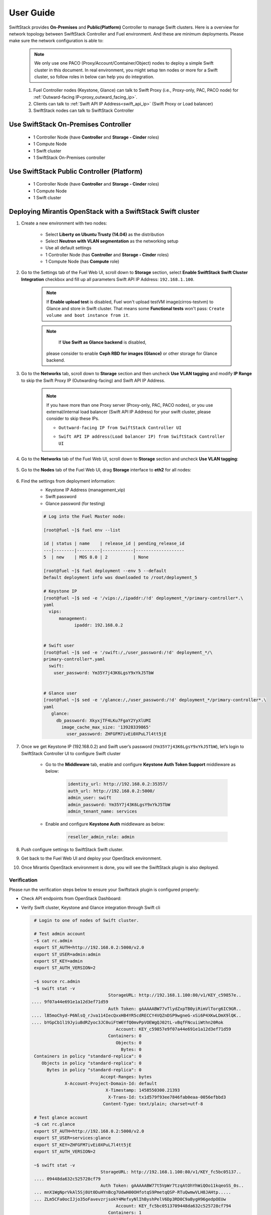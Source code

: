 User Guide
==========

SwiftStack provides **On-Premises** and **Public(Platform)** Controller to manage Swift clusters. Here is a overview for network topology between SwiftStack Controller and Fuel environment. And these are minimum deployments. Please make sure the network configuration is able to:

    .. note::

        We only use one PACO (Proxy/Account/Comtainer/Object) nodes to deploy a simple Swift cluster in this document.
        In real environment, you might setup ten nodes or more for a Swift cluster, so follow roles in below can help you do integration.


    1. Fuel Controller nodes (Keystone, Glance) can talk to Swift Proxy (i.e., Proxy-only, PAC, PACO node) for :ref:`Outward-facing IP<proxy_outward_facing_ip>`.
    2. Clients can talk to :ref:`Swift API IP Address<swift_api_ip>` (Swift Proxy or Load balancer)
    3. SwiftStack nodes can talk to SwiftStack Controller


Use SwiftStack On-Premises Controller
-------------------------------------

    * 1 Controller Node (have **Controller** and **Storage - Cinder** roles)
    * 1 Compute Node
    * 1 Swift cluster
    * 1 SwiftStack On-Premises controller

    .. image:: images/use_on_prem.png


Use SwiftStack Public Controller (Platform)
-------------------------------------------

    * 1 Controller Node (have **Controller** and **Storage - Cinder** roles)
    * 1 Compute Node
    * 1 Swift cluster

    .. image:: images/use_platform.png

Deploying Mirantis OpenStack with a SwiftStack Swift cluster
------------------------------------------------------------

#. Create a new environment with two nodes:

    * Select **Liberty on Ubuntu Trusty (14.04)** as the distribution
    * Select **Neutron with VLAN segmentation** as the networking setup
    * Use all default settings
    * 1 Controller Node (has **Controller** and **Storage - Cinder** roles)
    * 1 Compute Node (has **Compute** role)

    .. image:: images/1_add_nodes.png


    .. _swift_api_ip_address:


#. Go to the Settings tab of the Fuel Web UI,
   scroll down to **Storage** section, select **Enable SwiftStack Swift Cluster Integration** checkbox
   and fill up all parameters Swift API IP Address: ``192.168.1.100``.

    .. note::
        If **Enable upload test** is disabled, Fuel won't upload testVM image(cirros-testvm)
        to Glance and store in Swift cluster. That means some **Functional tests** won't pass:
        ``Create volume and boot instance from it``.

    .. note::
        If **Use Swift as Glance backend** is disabled,
       please consider to enable  **Ceph RBD for images (Glance)** or other storage for Glance backend.

    .. image:: images/2_enable_plugin.png

#. Go to the **Networks** tab, scroll down to **Storage** section and then
   uncheck **Use VLAN tagging** and modify **IP Range** to skip the Swift Proxy IP
   (Outwarding-facing) and Swift API IP Address.

    .. image:: images/3_config_network.png

    .. _proxy_outward_facing_ip:
    .. _swift_api_ip:

    .. note::
        If you have more than one Proxy server (Proxy-only, PAC, PACO nodes),
        or you use external/internal load balancer (Swift API IP Address) for
        your swift cluster, please consider to skip these IPs.

        * ``Outtward-facing IP from SwiftStack Controller UI``

        .. image:: images/3-1_proxy_outwarding-facing.png

        * ``Swift API IP address(Load balancer IP) from SwiftStack Controller UI``

        .. image:: images/3-2_swift_api_ip.png

#. Go to the **Networks** tab of the Fuel Web UI, scroll down to **Storage**
   section and uncheck **Use VLAN tagging**:

    .. image:: images/3_config_network.png


#. Go to the **Nodes** tab of the Fuel Web UI,
   drag **Storage** interface to **eth2** for all nodes:

    .. image:: images/4_config_interfaces.png

   .. _find_keystone_password:

#. Find the settings from deployment information:
    * Keystone IP Address (management_vip)
    * Swift password
    * Glance password (for testing)

    .. code-block:: bash

        # Log into the Fuel Master node:

        [root@fuel ~]$ fuel env --list

        id | status | name    | release_id | pending_release_id
        ---|--------|---------|------------|-------------------
        5  | new    | MOS 8.0 | 2          | None

        [root@fuel ~]$ fuel deployment --env 5 --default
        Default deployment info was downloaded to /root/deployment_5

        # Keystone IP
        [root@fuel ~]$ sed -e '/vips:/,/ipaddr:/!d' deployment_*/primary-controller*.\
        yaml
          vips:
              management:
                    ipaddr: 192.168.0.2


        # Swift user
        [root@fuel ~]$ sed -e '/swift:/,/user_password:/!d' deployment_*/\
        primary-controller*.yaml
          swift:
            user_password: Ym35Y7j43K6LgsY9xYkJ5TbW


        # Glance user
        [root@fuel ~]$ sed -e '/glance:/,/user_password:/!d' deployment_*/primary-controller*.\
        yaml 
           glance:
             db_password: XkyxjTF4LKu7FgaY2YyXlUMI
               image_cache_max_size: '13928339865'
                 user_password: ZHFGFM7ivEi0XPuL7l4tt5jE

   .. _setup_swift_middleware:

#. Once we get Keystone IP (192.168.0.2) and Swift user’s password (``Ym35Y7j43K6LgsY9xYkJ5TbW``), \
   let’s login to SwiftStack Controller UI to configure Swift cluster
    
    * Go to the **Middleware** tab, enable and configure **Keystone Auth Token Support** middleware as below:

        .. code-block:: bash

            identity_url: http://192.168.0.2:35357/
            auth_url: http://192.168.0.2:5000/
            admin_user: swift
            admin_password: Ym35Y7j43K6LgsY9xYkJ5TbW
            admin_tenant_name: services


        .. image:: images/5_config_key1.png

    * Enable and configure **Keystone Auth** middleware as below:

        .. code-block:: bash

            reseller_admin_role: admin


        .. image:: images/6_config_key2.png


#. Push configure settings to SwiftStack Swift cluster.

#. Get back to the Fuel Web UI and deploy your OpenStack environment.

#. Once Mirantis OpenStack environment is done, you will see the SwiftStack plugin is also deployed.

.. image:: images/7_deploy_verify1.png

Verification
++++++++++++

Please run the verification steps below to ensure your Swiftstack plugin is configured properly:

* Check API endpoints from OpenStack Dashboard:

  .. image:: images/8_deploy_verify2.png

  
.. _verity_cluster_swift_cli:

* Verify Swift cluster, Keystone and Glance integration through Swift cli

  .. code-block:: bash

    # Login to one of nodes of Swift cluster. 

    # Test admin account
    ~$ cat rc.admin 
    export ST_AUTH=http://192.168.0.2:5000/v2.0
    export ST_USER=admin:admin
    export ST_KEY=admin
    export ST_AUTH_VERSION=2

    ~$ source rc.admin 
    ~$ swift stat -v
                                 StorageURL: http://192.168.1.100:80/v1/KEY_c59857e..
   .... 9f07a44e691e1a12d3ef71d59
                                 Auth Token: gAAAAABW77vTlydZxpTB0yiRimVlTorg6IC9GR..
   .... lB5moChyd-P6NlsQ_rJva114IecQxxHB4YR5cdRECCY4VQZnDSP9wgneG-xSi6P4XKwLDmX9lQK..
   .... bYGpCb1l19JyiuBdRZyoc3JC0uiFtW6YfQ0mvPpVOEWgQJ02tL-vBqfFNcuiiWthn20Rok
                                    Account: KEY_c59857e9f07a44e691e1a12d3ef71d59
                                 Containers: 0
                                    Objects: 0
                                      Bytes: 0
    Containers in policy "standard-replica": 0
       Objects in policy "standard-replica": 0
         Bytes in policy "standard-replica": 0
                              Accept-Ranges: bytes
                X-Account-Project-Domain-Id: default
                                X-Timestamp: 1458550300.21393
                                 X-Trans-Id: tx1d579f93ee7846fab0eaa-0056efbbd3
                               Content-Type: text/plain; charset=utf-8

    # Test glance account
    ~$ cat rc.glance 
    export ST_AUTH=http://192.168.0.2:5000/v2.0
    export ST_USER=services:glance
    export ST_KEY=ZHFGFM7ivEi0XPuL7l4tt5jE
    export ST_AUTH_VERSION=2

    ~$ swift stat -v
                              StorageURL: http://192.168.1.100:80/v1/KEY_fc5bc05137..
    .... 09448da632c525728cf79
                              Auth Token: gAAAAABW77t5VpWr7tzqAtOhYhWiQOo11kqeoSS_0s..
    ... mnX1WgNprVkAl5Sj8Ut0DuHYnBcg7UdwH00OHfotqS9PmetqQSP-RTuQwmwVLH8JAHtp.....
    ... ZLm5CFa0ocIJjo35oFavevzrjsokY4MefxyNlIhByshPelV6Dp3RD0C9aBygH96gedpOEUw
                                    Account: KEY_fc5bc0513709448da632c525728cf794
                                 Containers: 1
                                    Objects: 1
                                      Bytes: 13287936
    Containers in policy "standard-replica": 1
       Objects in policy "standard-replica": 1
         Bytes in policy "standard-replica": 13287936
                              Accept-Ranges: bytes
                X-Account-Project-Domain-Id: default
                                X-Timestamp: 1458547227.84808
                                 X-Trans-Id: txac14e38486ea45c98bc6d-0056efbb8d
                               Content-Type: text/plain; charset=utf-8




Appendix
--------

    * SwiftStack docs can be found at https://swiftstack.com/docs/


